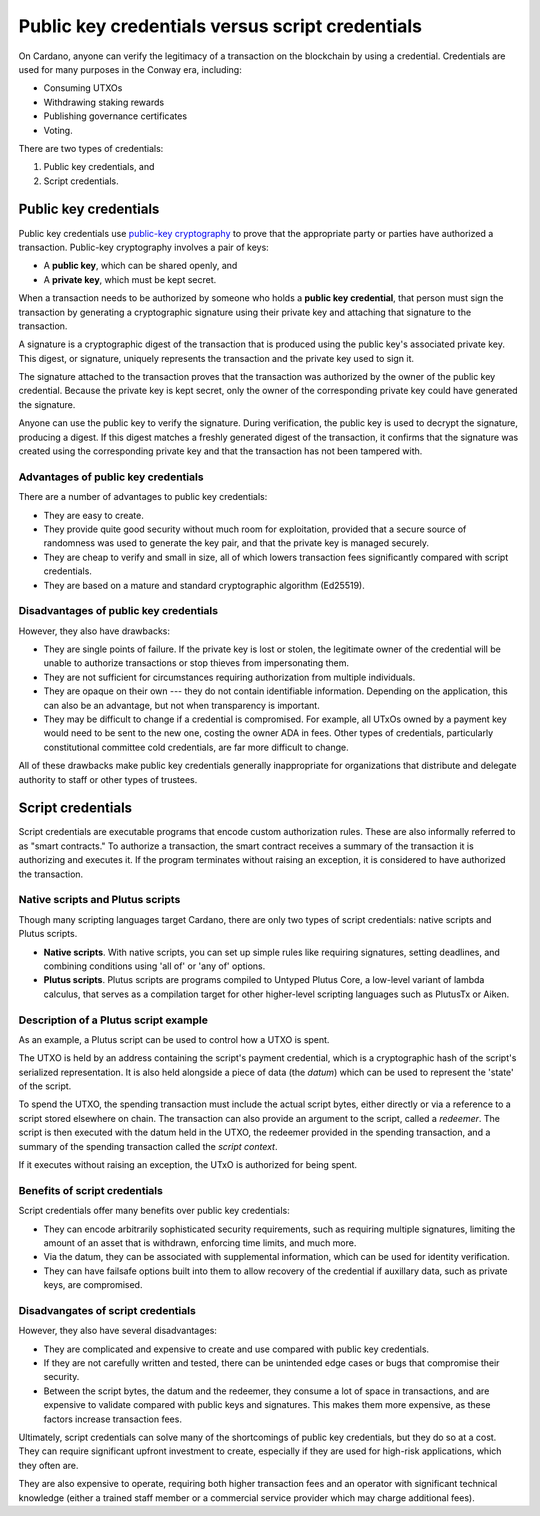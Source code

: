 .. _cardano_credentials:

Public key credentials versus script credentials 
================================================

On Cardano, anyone can verify the legitimacy of a transaction on the blockchain by using a credential. 
Credentials are used for many purposes in the Conway era, including:

* Consuming UTXOs
* Withdrawing staking rewards
* Publishing governance certificates
* Voting.

There are two types of credentials: 

1. Public key credentials, and 
2. Script credentials.

Public key credentials
------------------------

Public key credentials use `public-key cryptography <https://en.wikipedia.org/wiki/Public-key_cryptography>`_ to prove that the appropriate party or parties have authorized a transaction. Public-key cryptography involves a pair of keys: 

* A **public key**, which can be shared openly, and 
* A **private key**, which must be kept secret.

When a transaction needs to be authorized by someone who holds a **public key credential**, that person must sign the transaction by generating a cryptographic signature using their private key and attaching that signature to the transaction. 

A signature is a cryptographic digest of the transaction that is produced using the public key's associated private key. This digest, or signature, uniquely represents the transaction and the private key used to sign it.

The signature attached to the transaction proves that the transaction was authorized by the owner of the public key credential. Because the private key is kept secret, only the owner of the corresponding private key could have generated the signature.

Anyone can use the public key to verify the signature. During verification, the public key is used to decrypt the signature, producing a digest. If this digest matches a freshly generated digest of the transaction, it confirms that the signature was created using the corresponding private key and that the transaction has not been tampered with. 

Advantages of public key credentials
~~~~~~~~~~~~~~~~~~~~~~~~~~~~~~~~~~~~

There are a number of advantages to public key credentials:

* They are easy to create. 
* They provide quite good security without much room for exploitation, provided that a secure source of randomness was used to generate the key pair, and that the private key is managed securely. 
* They are cheap to verify and small in size, all of which lowers transaction fees significantly compared with script credentials.
* They are based on a mature and standard cryptographic algorithm (Ed25519).

Disadvantages of public key credentials
~~~~~~~~~~~~~~~~~~~~~~~~~~~~~~~~~~~~~~~

However, they also have drawbacks:

* They are single points of failure. If the private key is lost or stolen, the
  legitimate owner of the credential will be unable to authorize transactions or
  stop thieves from impersonating them.
* They are not sufficient for circumstances requiring authorization from multiple
  individuals.
* They are opaque on their own --- they do not contain identifiable information.
  Depending on the application, this can also be an advantage, but not when
  transparency is important.
* They may be difficult to change if a credential is compromised. For example,
  all UTxOs owned by a payment key would need to be sent to the new one,
  costing the owner ADA in fees. Other types of credentials, particularly
  constitutional committee cold credentials, are far more difficult to change.

All of these drawbacks make public key credentials generally inappropriate for organizations that 
distribute and delegate authority to staff or other types of trustees.

Script credentials
-------------------

Script credentials are executable programs that encode custom authorization rules. 
These are also informally referred to as "smart contracts." 
To authorize a transaction, the smart contract receives a summary of the transaction it is authorizing and executes it. 
If the program terminates without raising an exception, it is considered to have authorized the transaction. 

Native scripts and Plutus scripts 
~~~~~~~~~~~~~~~~~~~~~~~~~~~~~~~~~~~~~~~~~~~~~~~~~~~~~~~~~~~~~~~~~~

Though many scripting languages target Cardano, there are only two types of script credentials: native scripts and Plutus scripts. 

* **Native scripts**. With native scripts, you can set up simple rules like requiring signatures, setting deadlines, and combining conditions using 'all of' or 'any of' options. 

* **Plutus scripts**. Plutus scripts are programs compiled to Untyped Plutus Core, a low-level variant of lambda calculus, that serves as a compilation target for other higher-level scripting languages such as PlutusTx or Aiken.

Description of a Plutus script example 
~~~~~~~~~~~~~~~~~~~~~~~~~~~~~~~~~~~~~~~~~~~~~~~~~~~~~~~~~~~~~~~~~~

As an example, a Plutus script can be used to control how a UTXO is spent. 

The UTXO is held by an address containing the script's payment credential, which is a cryptographic hash of the script's serialized representation. 
It is also held alongside a piece of data (the *datum*) which can be used to represent the 'state' of the script. 

To spend the UTXO, the spending transaction must include the actual script bytes, either directly or via a reference to a script stored elsewhere on chain. 
The transaction can also provide an argument to the script, called a *redeemer*. 
The script is then executed with the datum held in the UTXO, the redeemer provided in the spending transaction, and a summary of the spending transaction called the *script context*. 

If it executes without raising an exception, the UTxO is authorized for being spent.

Benefits of script credentials
~~~~~~~~~~~~~~~~~~~~~~~~~~~~~~

Script credentials offer many benefits over public key credentials:

* They can encode arbitrarily sophisticated security requirements, such as
  requiring multiple signatures, limiting the amount of an asset that is
  withdrawn, enforcing time limits, and much more.
* Via the datum, they can be associated with supplemental information, which
  can be used for identity verification.
* They can have failsafe options built into them to allow recovery of the credential
  if auxillary data, such as private keys, are compromised.

Disadvangates of script credentials
~~~~~~~~~~~~~~~~~~~~~~~~~~~~~~~~~~~

However, they also have several disadvantages:

* They are complicated and expensive to create and use compared with public
  key credentials.
* If they are not carefully written and tested, there can be unintended edge
  cases or bugs that compromise their security.
* Between the script bytes, the datum and the redeemer, they consume a lot of
  space in transactions, and are expensive to validate compared with public
  keys and signatures. This makes them more expensive, as these factors
  increase transaction fees.

Ultimately, script credentials can solve many of the shortcomings of public key
credentials, but they do so at a cost. They can require significant upfront
investment to create, especially if they are used for high-risk applications,
which they often are. 

They are also expensive to operate, requiring both higher
transaction fees and an operator with significant technical knowledge (either a
trained staff member or a commercial service provider which may charge
additional fees).
